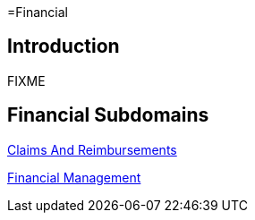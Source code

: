 =Financial

== Introduction

FIXME

== Financial Subdomains

xref:claims_and_reimbursements/claims_and_reimbursements.adoc[Claims And Reimbursements]

xref:financial_management/financial_management.adoc[Financial Management]
